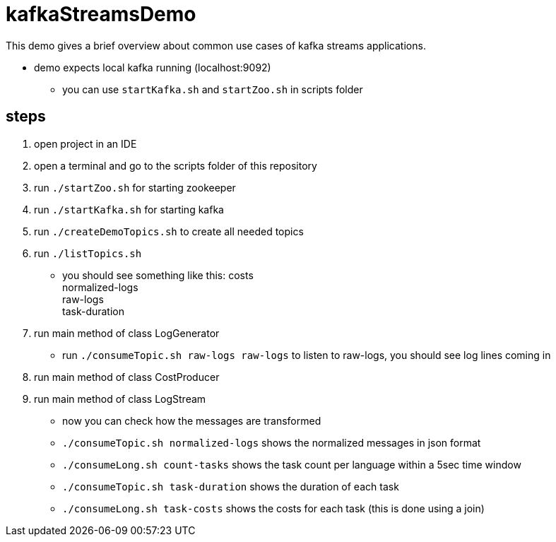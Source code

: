 = kafkaStreamsDemo

This demo gives a brief overview about common use cases of kafka streams applications.

* demo expects local kafka running (localhost:9092)
** you can use `startKafka.sh` and `startZoo.sh` in scripts folder

== steps

. open project in an IDE
. open a terminal and go to the scripts folder of this repository
. run `./startZoo.sh` for starting zookeeper
. run `./startKafka.sh` for starting kafka
. run `./createDemoTopics.sh` to create all needed topics
. run `./listTopics.sh`
** you should see something like this:
costs +
normalized-logs +
raw-logs +
task-duration +
. run main method of class LogGenerator
** run `./consumeTopic.sh raw-logs raw-logs` to listen to raw-logs, you should see log lines coming in
. run main method of class CostProducer
. run main method of class LogStream
** now you can check how the messages are transformed
** `./consumeTopic.sh normalized-logs` shows the normalized messages in json format
** `./consumeLong.sh count-tasks` shows the task count per language within a 5sec time window
** `./consumeTopic.sh task-duration` shows the duration of each task
** `./consumeLong.sh task-costs` shows the costs for each task (this is done using a join)